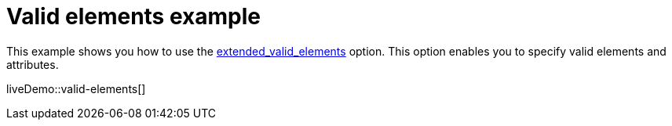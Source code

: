 = Valid elements example
:description: This example shows you how to use the extended_valid_elements option, enabling you to specify valid elements and attributes.
:description_short: Explore how valid_elements cleans up raw HTML output.
:keywords: example demo custom valid elements valid_elements
:title_nav: Valid elements

This example shows you how to use the xref:content-filtering.adoc#extended_valid_elements[extended_valid_elements] option. This option enables you to specify valid elements and attributes.

liveDemo::valid-elements[]
